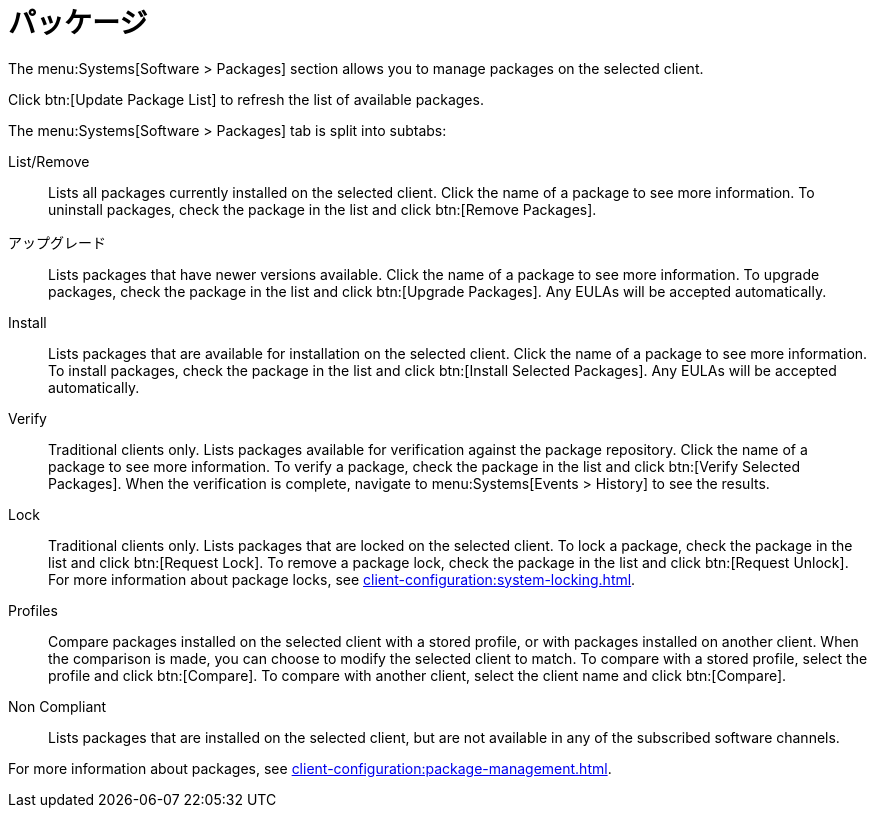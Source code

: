 [[ref-systems-sd-packages]]
= パッケージ

The menu:Systems[Software > Packages] section allows you to manage packages on the selected client.

Click btn:[Update Package List] to refresh the list of available packages.

The menu:Systems[Software > Packages] tab is split into subtabs:

List/Remove::
Lists all packages currently installed on the selected client. Click the name of a package to see more information. To uninstall packages, check the package in the list and click btn:[Remove Packages].

アップグレード::
Lists packages that have newer versions available. Click the name of a package to see more information. To upgrade packages, check the package in the list and click btn:[Upgrade Packages]. Any EULAs will be accepted automatically.

Install::
Lists packages that are available for installation on the selected client. Click the name of a package to see more information. To install packages, check the package in the list and click btn:[Install Selected Packages]. Any EULAs will be accepted automatically.

Verify::
Traditional clients only. Lists packages available for verification against the package repository. Click the name of a package to see more information. To verify a package, check the package in the list and click btn:[Verify Selected Packages]. When the verification is complete, navigate to menu:Systems[Events > History] to see the results.

Lock::
Traditional clients only. Lists packages that are locked on the selected client. To lock a package, check the package in the list and click btn:[Request Lock]. To remove a package lock, check the package in the list and click btn:[Request Unlock]. For more information about package locks, see xref:client-configuration:system-locking.adoc[].

Profiles::
Compare packages installed on the selected client with a stored profile, or with packages installed on another client. When the comparison is made, you can choose to modify the selected client to match. To compare with a stored profile, select the profile and click btn:[Compare]. To compare with another client, select the client name and click btn:[Compare].

Non Compliant::
Lists packages that are installed on the selected client, but are not available in any of the subscribed software channels.


For more information about packages, see xref:client-configuration:package-management.adoc[].
